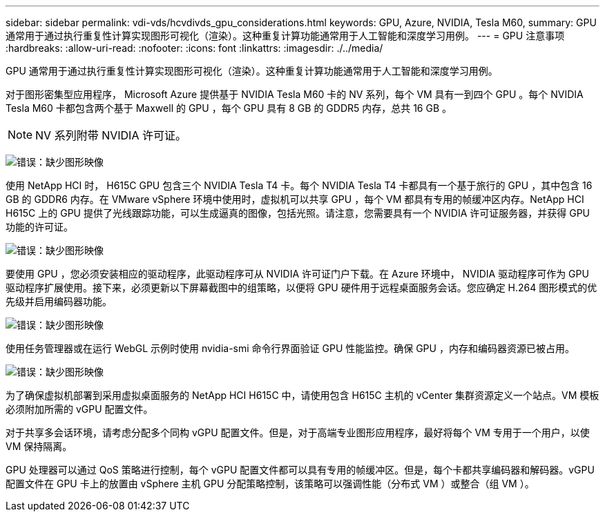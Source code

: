 ---
sidebar: sidebar 
permalink: vdi-vds/hcvdivds_gpu_considerations.html 
keywords: GPU, Azure, NVIDIA, Tesla M60, 
summary: GPU 通常用于通过执行重复性计算实现图形可视化（渲染）。这种重复计算功能通常用于人工智能和深度学习用例。 
---
= GPU 注意事项
:hardbreaks:
:allow-uri-read: 
:nofooter: 
:icons: font
:linkattrs: 
:imagesdir: ./../media/


[role="lead"]
GPU 通常用于通过执行重复性计算实现图形可视化（渲染）。这种重复计算功能通常用于人工智能和深度学习用例。

对于图形密集型应用程序， Microsoft Azure 提供基于 NVIDIA Tesla M60 卡的 NV 系列，每个 VM 具有一到四个 GPU 。每个 NVIDIA Tesla M60 卡都包含两个基于 Maxwell 的 GPU ，每个 GPU 具有 8 GB 的 GDDR5 内存，总共 16 GB 。


NOTE: NV 系列附带 NVIDIA 许可证。

image:hcvdivds_image37.png["错误：缺少图形映像"]

使用 NetApp HCI 时， H615C GPU 包含三个 NVIDIA Tesla T4 卡。每个 NVIDIA Tesla T4 卡都具有一个基于旅行的 GPU ，其中包含 16 GB 的 GDDR6 内存。在 VMware vSphere 环境中使用时，虚拟机可以共享 GPU ，每个 VM 都具有专用的帧缓冲区内存。NetApp HCI H615C 上的 GPU 提供了光线跟踪功能，可以生成逼真的图像，包括光照。请注意，您需要具有一个 NVIDIA 许可证服务器，并获得 GPU 功能的许可证。

image:hcvdivds_image38.png["错误：缺少图形映像"]

要使用 GPU ，您必须安装相应的驱动程序，此驱动程序可从 NVIDIA 许可证门户下载。在 Azure 环境中， NVIDIA 驱动程序可作为 GPU 驱动程序扩展使用。接下来，必须更新以下屏幕截图中的组策略，以便将 GPU 硬件用于远程桌面服务会话。您应确定 H.264 图形模式的优先级并启用编码器功能。

image:hcvdivds_image39.png["错误：缺少图形映像"]

使用任务管理器或在运行 WebGL 示例时使用 nvidia-smi 命令行界面验证 GPU 性能监控。确保 GPU ，内存和编码器资源已被占用。

image:hcvdivds_image40.png["错误：缺少图形映像"]

为了确保虚拟机部署到采用虚拟桌面服务的 NetApp HCI H615C 中，请使用包含 H615C 主机的 vCenter 集群资源定义一个站点。VM 模板必须附加所需的 vGPU 配置文件。

对于共享多会话环境，请考虑分配多个同构 vGPU 配置文件。但是，对于高端专业图形应用程序，最好将每个 VM 专用于一个用户，以使 VM 保持隔离。

GPU 处理器可以通过 QoS 策略进行控制，每个 vGPU 配置文件都可以具有专用的帧缓冲区。但是，每个卡都共享编码器和解码器。vGPU 配置文件在 GPU 卡上的放置由 vSphere 主机 GPU 分配策略控制，该策略可以强调性能（分布式 VM ）或整合（组 VM ）。
